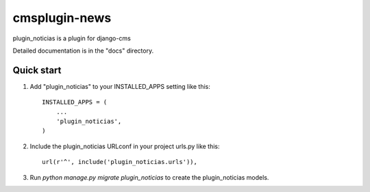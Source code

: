=====
cmsplugin-news
=====

plugin_noticias is a plugin for django-cms

Detailed documentation is in the "docs" directory.

Quick start
-----------

1. Add "plugin_noticias" to your INSTALLED_APPS setting like this::

    INSTALLED_APPS = (
        ...
        'plugin_noticias',
    )

2. Include the plugin_noticias URLconf in your project urls.py like this::

    url(r'^', include('plugin_noticias.urls')),

3. Run `python manage.py migrate plugin_noticias` to create the plugin_noticias models.

